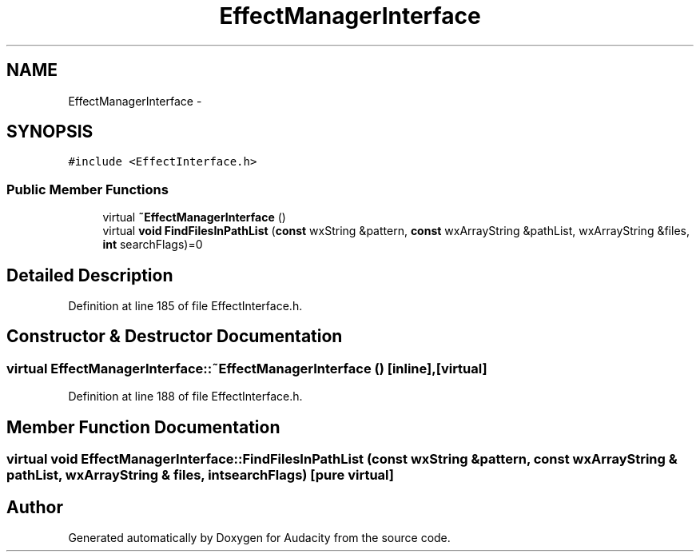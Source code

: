 .TH "EffectManagerInterface" 3 "Thu Apr 28 2016" "Audacity" \" -*- nroff -*-
.ad l
.nh
.SH NAME
EffectManagerInterface \- 
.SH SYNOPSIS
.br
.PP
.PP
\fC#include <EffectInterface\&.h>\fP
.SS "Public Member Functions"

.in +1c
.ti -1c
.RI "virtual \fB~EffectManagerInterface\fP ()"
.br
.ti -1c
.RI "virtual \fBvoid\fP \fBFindFilesInPathList\fP (\fBconst\fP wxString &pattern, \fBconst\fP wxArrayString &pathList, wxArrayString &files, \fBint\fP searchFlags)=0"
.br
.in -1c
.SH "Detailed Description"
.PP 
Definition at line 185 of file EffectInterface\&.h\&.
.SH "Constructor & Destructor Documentation"
.PP 
.SS "virtual EffectManagerInterface::~EffectManagerInterface ()\fC [inline]\fP, \fC [virtual]\fP"

.PP
Definition at line 188 of file EffectInterface\&.h\&.
.SH "Member Function Documentation"
.PP 
.SS "virtual \fBvoid\fP EffectManagerInterface::FindFilesInPathList (\fBconst\fP wxString & pattern, \fBconst\fP wxArrayString & pathList, wxArrayString & files, \fBint\fP searchFlags)\fC [pure virtual]\fP"


.SH "Author"
.PP 
Generated automatically by Doxygen for Audacity from the source code\&.
